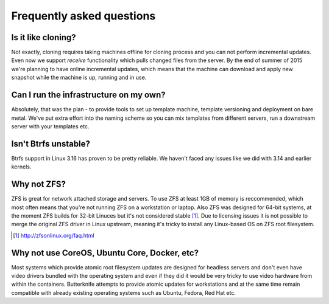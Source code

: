 Frequently asked questions
==========================

Is it like cloning?
-------------------

Not exactly, cloning requires taking machines offline
for cloning process and you can not perform
incremental updates.
Even now we support *receive* functionality
which pulls changed files from the server.
By the end of summer of 2015 we're planning to
have online incremental updates, which means
that the machine can download and apply 
new snapshot while the machine is up, running and
in use.

Can I run the infrastructure on my own?
---------------------------------------

Absolutely, that was the plan - to
provide tools to set up template machine,
template versioning and deployment on bare metal.
We've put extra effort into the naming scheme
so you can mix templates from different servers,
run a downstream server with your templates etc.
   
Isn't Btrfs unstable?
---------------------

Btrfs support in Linux 3.16 has proven to be pretty
reliable. We haven't faced any issues like 
we did with 3.14 and earlier kernels.

Why not ZFS?
------------

ZFS is great for network attached storage and servers.
To use ZFS at least 1GB of memory is reccommended,
which most often means that you're not running ZFS on a
workstation or laptop. Also ZFS was designed for 64-bit systems,
at the moment ZFS builds for 32-bit Linuces but it's not considered stable [#zfsonlinux]_.
Due to licensing issues it is not possible to merge
the original ZFS driver in Linux upstream,
meaning it's tricky to install any Linux-based OS
on ZFS root filesystem.

.. [#zfsonlinux] http://zfsonlinux.org/faq.html

Why not use CoreOS, Ubuntu Core, Docker, etc?
---------------------------------------------

Most systems which provide atomic root filesystem updates
are designed for headless servers and don't even
have video drivers bundled with the operating system and
even if they did it would be very tricky to use
video hardware from within the containers.
Butterknife attempts to provide atomic updates
for workstations and at the same time remain compatible
with already existing operating systems such as Ubuntu,
Fedora, Red Hat etc.

